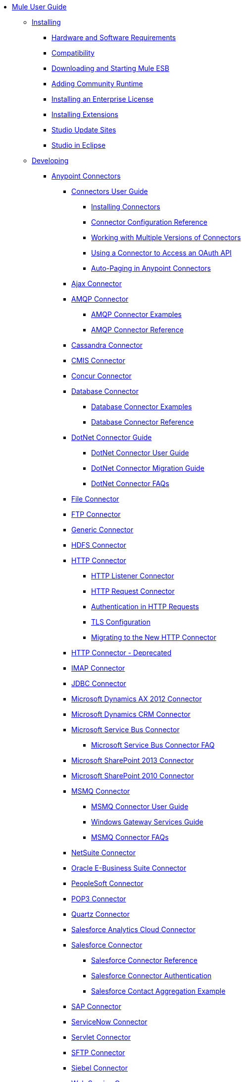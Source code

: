 // Mule User Guide 3.6 TOC File

* link:/mule-fundamentals/v/3.6/index[Mule User Guide]
** link:/mule-user-guide/v/3.6/installing[Installing]
*** link:/mule-user-guide/v/3.6/hardware-and-software-requirements[Hardware and Software Requirements]
*** link:/mule-user-guide/v/3.6/compatibility[Compatibility]
*** link:/mule-user-guide/v/3.6/downloading-and-starting-mule-esb[Downloading and Starting Mule ESB]
*** link:/mule-user-guide/v/3.6/adding-community-runtime[Adding Community Runtime]
*** link:/mule-user-guide/v/3.6/installing-an-enterprise-license[Installing an Enterprise License]
*** link:/mule-user-guide/v/3.6/installing-extensions[Installing Extensions]
*** link:/mule-user-guide/v/3.6/studio-update-sites[Studio Update Sites]
*** link:/mule-user-guide/v/3.6/studio-in-eclipse[Studio in Eclipse]
** link:/mule-user-guide/v/3.6/developing[Developing]
*** link:/mule-user-guide/v/3.6/anypoint-connectors[Anypoint Connectors]
**** link:/mule-user-guide/v/3.6/connectors-user-guide[Connectors User Guide]
***** link:/mule-user-guide/v/3.6/installing-connectors[Installing Connectors]
***** link:/mule-user-guide/v/3.6/connector-configuration-reference[Connector Configuration Reference]
***** link:/mule-user-guide/v/3.6/working-with-multiple-versions-of-connectors[Working with Multiple Versions of Connectors]
***** link:/mule-user-guide/v/3.6/using-a-connector-to-access-an-oauth-api[Using a Connector to Access an OAuth API]
***** link:/mule-user-guide/v/3.6/auto-paging-in-anypoint-connectors[Auto-Paging in Anypoint Connectors]
**** link:/mule-user-guide/v/3.6/ajax-connector[Ajax Connector]
**** link:/mule-user-guide/v/3.6/amqp-connector[AMQP Connector]
***** link:/mule-user-guide/v/3.6/amqp-connector-examples[AMQP Connector Examples]
***** link:/mule-user-guide/v/3.6/amqp-connector-reference[AMQP Connector Reference]
**** link:/mule-user-guide/v/3.6/cassandra-connector[Cassandra Connector]
**** link:/mule-user-guide/v/3.6/cmis-connector[CMIS Connector]
**** link:/mule-user-guide/v/3.6/concur-connector[Concur Connector]
**** link:/mule-user-guide/v/3.6/database-connector[Database Connector]
***** link:/mule-user-guide/v/3.6/database-connector-examples[Database Connector Examples]
***** link:/mule-user-guide/v/3.6/database-connector-reference[Database Connector Reference]
**** link:/mule-user-guide/v/3.6/dotnet-connector-guide[DotNet Connector Guide]
***** link:/mule-user-guide/v/3.6/dotnet-connector-user-guide[DotNet Connector User Guide]
***** link:/mule-user-guide/v/3.6/dotnet-connector-migration-guide[DotNet Connector Migration Guide]
***** link:/mule-user-guide/v/3.6/dotnet-connector-faqs[DotNet Connector FAQs]
**** link:/mule-user-guide/v/3.6/file-connector[File Connector]
**** link:/mule-user-guide/v/3.6/ftp-connector[FTP Connector]
**** link:/mule-user-guide/v/3.6/generic-connector[Generic Connector]
**** link:/mule-user-guide/v/3.6/hdfs-connector[HDFS Connector]
**** link:/mule-user-guide/v/3.6/http-connector[HTTP Connector]
***** link:/mule-user-guide/v/3.6/http-listener-connector[HTTP Listener Connector]
***** link:/mule-user-guide/v/3.6/http-request-connector[HTTP Request Connector]
***** link:/mule-user-guide/v/3.6/authentication-in-http-requests[Authentication in HTTP Requests]
***** link:/mule-user-guide/v/3.6/tls-configuration[TLS Configuration]
***** link:/mule-user-guide/v/3.6/migrating-to-the-new-http-connector[Migrating to the New HTTP Connector]
**** link:/mule-user-guide/v/3.6/http-connector-deprecated[HTTP Connector - Deprecated]
**** link:/mule-user-guide/v/3.6/imap-connector[IMAP Connector]
**** link:/mule-user-guide/v/3.6/jdbc-connector[JDBC Connector]
**** link:/mule-user-guide/v/3.6/microsoft-dynamics-ax-2012-connector[Microsoft Dynamics AX 2012 Connector]
**** link:/mule-user-guide/v/3.6/microsoft-dynamics-crm-connector[Microsoft Dynamics CRM Connector]
**** link:/mule-user-guide/v/3.6/microsoft-service-bus-connector[Microsoft Service Bus Connector]
***** link:/mule-user-guide/v/3.6/microsoft-service-bus-connector-faq[Microsoft Service Bus Connector FAQ]
**** link:/mule-user-guide/v/3.6/microsoft-sharepoint-2013-connector[Microsoft SharePoint 2013 Connector]
**** link:/mule-user-guide/v/3.6/microsoft-sharepoint-2010-connector[Microsoft SharePoint 2010 Connector]
**** link:/mule-user-guide/v/3.6/msmq-connector[MSMQ Connector]
***** link:/mule-user-guide/v/3.6/msmq-connector-user-guide[MSMQ Connector User Guide]
***** link:/mule-user-guide/v/3.6/windows-gateway-services-guide[Windows Gateway Services Guide]
***** link:/mule-user-guide/v/3.6/msmq-connector-faqs[MSMQ Connector FAQs]
**** link:/mule-user-guide/v/3.6/netsuite-connector[NetSuite Connector]
**** link:/mule-user-guide/v/3.6/oracle-e-business-suite-connector[Oracle E-Business Suite Connector]
**** link:/mule-user-guide/v/3.6/peoplesoft-connector[PeopleSoft Connector]
**** link:/mule-user-guide/v/3.6/pop3-connector[POP3 Connector]
**** link:/mule-user-guide/v/3.6/quartz-connector[Quartz Connector]
**** link:/mule-user-guide/v/3.6/salesforce-analytics-cloud-connector[Salesforce Analytics Cloud Connector]
**** link:/mule-user-guide/v/3.6/salesforce-connector[Salesforce Connector]
***** link:/mule-user-guide/v/3.6/salesforce-connector-reference[Salesforce Connector Reference]
***** link:/mule-user-guide/v/3.6/salesforce-connector-authentication[Salesforce Connector Authentication]
***** link:/mule-user-guide/v/3.6/salesforce-contact-aggregation-example[Salesforce Contact Aggregation Example]
**** link:/mule-user-guide/v/3.6/sap-connector[SAP Connector]
**** link:/mule-user-guide/v/3.6/servicenow-connector[ServiceNow Connector]
**** link:/mule-user-guide/v/3.6/servlet-connector[Servlet Connector]
**** link:/mule-user-guide/v/3.6/sftp-connector[SFTP Connector]
**** link:/mule-user-guide/v/3.6/siebel-connector[Siebel Connector]
**** link:/mule-user-guide/v/3.6/web-service-consumer[Web Service Consumer]
***** link:/mule-user-guide/v/3.6/web-service-consumer-reference[Web Service Consumer Reference]
**** link:/mule-user-guide/v/3.6/windows-powershell-connector-guide[Windows PowerShell Connector Guide]
**** link:/mule-user-guide/v/3.6/wmq-connector[WMQ Connector]
**** link:/mule-user-guide/v/3.6/workday-connector[Workday Connector]
*** link:/mule-user-guide/v/3.6/components[Components]
**** link:/mule-user-guide/v/3.6/configuring-components[Configuring Components]
***** link:/mule-user-guide/v/3.6/configuring-java-components[Configuring Java Components]
***** link:/mule-user-guide/v/3.6/developing-components[Developing Components]
***** link:/mule-user-guide/v/3.6/entry-point-resolver-configuration-reference[Entry Point Resolver Configuration Reference]
***** link:/mule-user-guide/v/3.6/component-bindings[Component Bindings]
***** link:/mule-user-guide/v/3.6/using-interceptors[Using Interceptors]
**** link:/mule-user-guide/v/3.6/cxf-component-reference[CXF Component Reference]
**** link:/mule-user-guide/v/3.6/echo-component-reference[Echo Component Reference]
**** link:/mule-user-guide/v/3.6/expression-component-reference[Expression Component Reference]
**** link:/mule-user-guide/v/3.6/flow-reference-component-reference[Flow Reference Component Reference]
**** link:/mule-user-guide/v/3.6/http-static-resource-handler[HTTP Static Resource Handler]
**** link:/mule-user-guide/v/3.6/http-response-builder[HTTP Response Builder]
**** link:/mule-user-guide/v/3.6/invoke-component-reference[Invoke Component Reference]
**** link:/mule-user-guide/v/3.6/java-component-reference[Java Component Reference]
**** link:/mule-user-guide/v/3.6/logger-component-reference[Logger Component Reference]
**** link:/mule-user-guide/v/3.6/logging-in-mule[Logging in Mule]
**** link:/mule-user-guide/v/3.6/rest-component-reference[REST Component Reference]
**** link:/mule-user-guide/v/3.6/script-component-reference[Script Component Reference]
***** link:/mule-user-guide/v/3.6/groovy-component-reference[Groovy Component Reference]
***** link:/mule-user-guide/v/3.6/javascript-component-reference[JavaScript Component Reference]
***** link:/mule-user-guide/v/3.6/python-component-reference[Python Component Reference]
***** link:/mule-user-guide/v/3.6/ruby-component-reference[Ruby Component Reference]
*** link:/mule-user-guide/v/3.6/filters[Filters]
**** link:/mule-user-guide/v/3.6/custom-filter[Custom Filter]
**** link:/mule-user-guide/v/3.6/exception-filter[Exception Filter]
**** link:/mule-user-guide/v/3.6/filter-ref[Filter Ref]
**** link:/mule-user-guide/v/3.6/json-schema-validator[JSON Schema Validator]
**** link:/mule-user-guide/v/3.6/logic-filter[Logic Filter]
**** link:/mule-user-guide/v/3.6/message-filter[Message Filter]
**** link:/mule-user-guide/v/3.6/message-property-filter[Message Property Filter]
**** link:/mule-user-guide/v/3.6/regex-filter[Regex Filter]
**** link:/mule-user-guide/v/3.6/schema-validation-filter[Schema Validation Filter]
**** link:/mule-user-guide/v/3.6/wildcard-filter[Wildcard Filter]
*** link:/mule-user-guide/v/3.6/routers[Routers]
**** link:/mule-user-guide/v/3.6/all-flow-control-reference[All Flow Control Reference]
**** link:/mule-user-guide/v/3.6/choice-flow-control-reference[Choice Flow Control Reference]
**** link:/mule-user-guide/v/3.6/scatter-gather[Scatter-Gather]
**** link:/mule-user-guide/v/3.6/splitter-flow-control-reference[Splitter Flow Control Reference]
*** link:/mule-user-guide/v/3.6/scopes[Scopes]
**** link:/mule-user-guide/v/3.6/async-scope-reference[Async Scope Reference]
**** link:/mule-user-guide/v/3.6/cache-scope[Cache Scope]
**** link:/mule-user-guide/v/3.6/foreach[Foreach]
**** link:/mule-user-guide/v/3.6/message-enricher[Message Enricher]
**** link:/mule-user-guide/v/3.6/poll-reference[Poll Reference]
***** link:/mule-user-guide/v/3.6/poll-schedulers[Poll Schedulers]
**** link:/mule-user-guide/v/3.6/request-reply-scope[Request-Reply Scope]
**** link:/mule-user-guide/v/3.6/transactional[Transactional]
**** link:/mule-user-guide/v/3.6/until-successful-scope[Until Successful Scope]
*** link:/mule-user-guide/v/3.6/transformers[Transformers]
**** link:/mule-user-guide/v/3.6/using-transformers[Using Transformers]
***** link:/mule-user-guide/v/3.6/transformers-configuration-reference[Transformers Configuration Reference]
***** link:/mule-user-guide/v/3.6/native-support-for-json[Native Support for JSON]
***** link:/mule-user-guide/v/3.6/xmlprettyprinter-transformer[XmlPrettyPrinter Transformer]
**** link:/mule-user-guide/v/3.6/creating-custom-transformers[Creating Custom Transformers]
***** link:/mule-user-guide/v/3.6/creating-flow-objects-and-transformers-using-annotations[Creating Flow Objects and Transformers Using Annotations]
***** link:/mule-user-guide/v/3.6/function-annotation[Function Annotation]
***** link:/mule-user-guide/v/3.6/groovy-annotation[Groovy Annotation]
***** link:/mule-user-guide/v/3.6/inboundattachments-annotation[InboundAttachments Annotation]
***** link:/mule-user-guide/v/3.6/inboundheaders-annotation[InboundHeaders Annotation]
***** link:/mule-user-guide/v/3.6/lookup-annotation[Lookup Annotation]
***** link:/mule-user-guide/v/3.6/mule-annotation[Mule Annotation]
***** link:/mule-user-guide/v/3.6/outboundattachments-annotation[OutboundAttachments Annotation]
***** link:/mule-user-guide/v/3.6/outboundheaders-annotation[OutboundHeaders Annotation]
***** link:/mule-user-guide/v/3.6/payload-annotation[Payload Annotation]
***** link:/mule-user-guide/v/3.6/schedule-annotation[Schedule Annotation]
***** link:/mule-user-guide/v/3.6/transformer-annotation[Transformer Annotation]
***** link:/mule-user-guide/v/3.6/xpath-annotation[XPath Annotation]
***** link:/mule-user-guide/v/3.6/creating-custom-transformer-classes[Creating Custom Transformer Classes]
**** link:/mule-user-guide/v/3.6/append-string-transformer-reference[Append String Transformer Reference]
**** link:/mule-user-guide/v/3.6/attachment-transformer-reference[Attachment Transformer Reference]
**** link:/mule-user-guide/v/3.6/expression-transformer-reference[Expression Transformer Reference]
**** link:/mule-user-guide/v/3.6/java-transformer-reference[Java Transformer Reference]
**** link:/mule-user-guide/v/3.6/object-to-xml-transformer-reference[Object to XML Transformer Reference]
**** link:/mule-user-guide/v/3.6/parse-template-reference[Parse Template Reference]
**** link:/mule-user-guide/v/3.6/property-transformer-reference[Property Transformer Reference]
**** link:/mule-user-guide/v/3.6/script-transformer-reference[Script Transformer Reference]
**** link:/mule-user-guide/v/3.6/session-variable-transformer-reference[Session Variable Transformer Reference]
**** link:/mule-user-guide/v/3.6/set-payload-transformer-reference[Set Payload Transformer Reference]
**** link:/mule-user-guide/v/3.6/variable-transformer-reference[Variable Transformer Reference]
**** link:/mule-user-guide/v/3.6/xml-to-object-transformer-reference[XML to Object Transformer Reference]
**** link:/mule-user-guide/v/3.6/xslt-transformer-reference[XSLT Transformer Reference]
**** link:/mule-user-guide/v/3.6/datamapper-user-guide-and-reference[Datamapper User Guide and Reference]
***** link:/mule-user-guide/v/3.6/datamapper-concepts[DataMapper Concepts]
***** link:/mule-user-guide/v/3.6/datamapper-visual-reference[DataMapper Visual Reference]
***** link:/mule-user-guide/v/3.6/defining-datamapper-input-and-output-metadata[Defining DataMapper Input and Output Metadata]
***** link:/mule-user-guide/v/3.6/defining-metadata-using-edit-fields[Defining Metadata Using Edit Fields]
***** link:/mule-user-guide/v/3.6/pojo-class-bindings-and-factory-classes[POJO Class Bindings and Factory Classes]
***** link:/mule-user-guide/v/3.6/building-a-mapping-flow-in-the-graphical-mapping-editor[Building a Mapping Flow in the Graphical Mapping Editor]
***** link:/mule-user-guide/v/3.6/mapping-flow-input-and-output-properties[Mapping Flow Input and Output Properties]
***** link:/mule-user-guide/v/3.6/datamapper-input-error-policy-for-bad-input-data[DataMapper Input Error Policy for Bad Input Data]
***** link:/mule-user-guide/v/3.6/using-datamapper-lookup-tables[Using DataMapper Lookup Tables]
***** link:/mule-user-guide/v/3.6/streaming-data-processing-with-datamapper[Streaming Data Processing with DataMapper]
***** link:/mule-user-guide/v/3.6/updating-metadata-in-an-existing-mapping[Updating Metadata in an Existing Mapping]
***** link:/mule-user-guide/v/3.6/mapping-elements-inside-lists[Mapping Elements Inside Lists]
***** link:/mule-user-guide/v/3.6/previewing-datamapper-results-on-sample-data[Previewing DataMapper Results on Sample Data]
***** link:/mule-user-guide/v/3.6/datamapper-examples[DataMapper Examples]
***** link:/mule-user-guide/v/3.6/datamapper-supplemental-topics[DataMapper Supplemental Topics]
***** link:/mule-user-guide/v/3.6/choosing-mel-or-ctl2-as-scripting-engine[Choosing MEL or CTL2 as Scripting Engine]
***** link:/mule-user-guide/v/3.6/datamapper-fixed-width-input-format[DataMapper Fixed Width Input Format]
***** link:/mule-user-guide/v/3.6/datamapper-flat-to-structured-and-structured-to-flat-mapping[DataMapper Flat-to-Structured and Structured-to-Flat Mapping]
**** link:/mule-user-guide/v/3.6/business-events[Business Events]
*** link:/mule-user-guide/v/3.6/error-handling[Error Handling]
**** link:/mule-user-guide/v/3.6/catch-exception-strategy[Catch Exception Strategy]
**** link:/mule-user-guide/v/3.6/choice-exception-strategy[Choice Exception Strategy]
**** link:/mule-user-guide/v/3.6/reference-exception-strategy[Reference Exception Strategy]
**** link:/mule-user-guide/v/3.6/rollback-exception-strategy[Rollback Exception Strategy]
**** link:/mule-user-guide/v/3.6/exception-strategy-most-common-use-cases[Exception Strategy Most Common Use Cases]
*** link:/mule-user-guide/v/3.6/mule-expression-language-mel[Mule Expression Language MEL]
**** link:/mule-user-guide/v/3.6/mule-expression-language-basic-syntax[Mule Expression Language Basic Syntax]
**** link:/mule-user-guide/v/3.6/mule-expression-language-examples[Mule Expression Language Examples]
**** link:/mule-user-guide/v/3.6/mule-expression-language-reference[Mule Expression Language Reference]
***** link:/mule-user-guide/v/3.6/mule-expression-language-date-and-time-functions[Mule Expression Language Date and Time Functions]
**** link:/mule-user-guide/v/3.6/mule-expression-language-tips[Mule Expression Language Tips]
*** link:/mule-user-guide/v/3.6/datasense[DataSense]
**** link:/mule-user-guide/v/3.6/testing-connections[Testing Connections]
**** link:/mule-user-guide/v/3.6/using-perceptive-flow-design[Using Perceptive Flow Design]
**** link:/mule-user-guide/v/3.6/datasense-enabled-connectors[DataSense-enabled Connectors]
**** link:/mule-user-guide/v/3.6/using-the-datasense-explorer[Using the DataSense Explorer]
**** link:/mule-user-guide/v/3.6/datasense-query-editor[DataSense Query Editor]
**** link:/mule-user-guide/v/3.6/datasense-query-language[DataSense Query Language]
*** link:/mule-user-guide/v/3.6/using-maven-with-mule[Using Maven with Mule]
**** link:/mule-user-guide/v/3.6/using-maven-in-anypoint-studio[Using Maven in Anypoint Studio]
***** link:/mule-user-guide/v/3.6/maven-support-in-anypoint-studio[Maven Support in Anypoint Studio]
***** link:/mule-user-guide/v/3.6/building-a-mule-application-with-maven-in-studio[Building a Mule Application with Maven in Studio]
***** link:/mule-user-guide/v/3.6/enabling-maven-support-for-a-studio-project[Enabling Maven Support for a Studio Project]
***** link:/mule-user-guide/v/3.6/importing-a-maven-project-into-studio[Importing a Maven Project into Studio]
**** link:/mule-user-guide/v/3.6/using-maven-in-mule-esb[Using Maven in Mule ESB]
***** link:/mule-user-guide/v/3.6/configuring-maven-to-work-with-mule-esb[Configuring Maven to Work with Mule ESB]
***** link:/mule-user-guide/v/3.6/maven-tools-for-mule-esb[Maven Tools for Mule ESB]
***** link:/mule-user-guide/v/3.6/mule-esb-plugin-for-maven[Mule ESB Plugin For Maven]
**** link:/mule-user-guide/v/3.6/maven-reference[Maven Reference]
*** link:/mule-user-guide/v/3.6/batch-processing[Batch Processing]
**** link:/mule-user-guide/v/3.6/batch-filters-and-batch-commit[Batch Filters and Batch Commit]
**** link:/mule-user-guide/v/3.6/batch-processing-reference[Batch Processing Reference]
***** link:/mule-user-guide/v/3.6/using-mel-with-batch-processing[Using MEL with Batch Processing]
**** link:/mule-user-guide/v/3.6/batch-streaming-and-job-execution[Batch Streaming and Job Execution]
**** link:/mule-user-guide/v/3.6/record-variable[Record Variable]
*** link:/mule-user-guide/v/3.6/transaction-management[Transaction Management]
**** link:/mule-user-guide/v/3.6/single-resource-transactions[Single Resource Transactions]
**** link:/mule-user-guide/v/3.6/multiple-resource-transactions[Multiple Resource Transactions]
**** link:/mule-user-guide/v/3.6/xa-transactions[XA Transactions]
**** link:/mule-user-guide/v/3.6/using-bitronix-to-manage-transactions[Using Bitronix to Manage Transactions]
*** link:/mule-user-guide/v/3.6/the-properties-editor[The Properties Editor]
*** link:/mule-user-guide/v/3.6/importing-and-exporting-in-studio[Importing and Exporting in Studio]
*** link:/mule-user-guide/v/3.6/adding-and-removing-user-libraries[Adding and Removing User Libraries]
*** link:/mule-user-guide/v/3.6/changing-runtimes-in-studio[Changing Runtimes in Studio]
*** link:/mule-user-guide/v/3.6/starting-the-runtime-in-cluster-mode-in-studio[Starting the Runtime in Cluster Mode in Studio]
*** link:/mule-user-guide/v/3.6/shared-resources[Shared Resources]
**** link:/mule-user-guide/v/3.6/setting-environment-variables[Setting Environment Variables]
*** link:/mule-user-guide/v/3.6/mule-versus-web-application-server[Mule versus Web Application Server]
*** link:/mule-user-guide/v/3.6/publishing-and-consuming-apis-with-mule[Publishing and Consuming APIs with Mule]
**** link:/mule-user-guide/v/3.6/publishing-a-soap-api[Publishing a SOAP API]
***** link:/mule-user-guide/v/3.6/securing-a-soap-api[Securing a SOAP API]
***** link:/mule-user-guide/v/3.6/extra-cxf-component-configurations[Extra CXF Component Configurations]
**** link:/mule-user-guide/v/3.6/consuming-a-soap-api[Consuming a SOAP API]
**** link:/mule-user-guide/v/3.6/publishing-a-rest-api[Publishing a REST API]
**** link:/mule-user-guide/v/3.6/consuming-a-rest-api[Consuming a REST API]
***** link:/mule-user-guide/v/3.6/rest-api-examples[REST API Examples]
*** link:/mule-user-guide/v/3.6/advanced-usage-of-mule-esb[Advanced Usage of Mule ESB]
**** link:/mule-user-guide/v/3.6/storing-objects-in-the-registry[Storing Objects in the Registry]
**** link:/mule-user-guide/v/3.6/object-scopes[Object Scopes]
**** link:/mule-user-guide/v/3.6/using-mule-with-spring[Using Mule with Spring]
***** link:/mule-user-guide/v/3.6/sending-and-receiving-mule-events-in-spring[Sending and Receiving Mule Events in Spring]
***** link:/mule-user-guide/v/3.6/spring-application-contexts[Spring Application Contexts]
***** link:/mule-user-guide/v/3.6/using-spring-beans-as-flow-components[Using Spring Beans as Flow Components]
**** link:/mule-user-guide/v/3.6/configuring-properties[Configuring Properties]
**** link:/mule-user-guide/v/3.6/creating-and-managing-a-cluster-manually[Creating and Managing a Cluster Manually]
**** link:/mule-user-guide/v/3.6/distributed-file-polling[Distributed File Polling]
**** link:/mule-user-guide/v/3.6/distributed-locking[Distributed Locking]
**** link:/mule-user-guide/v/3.6/streaming[Streaming]
**** link:/mule-user-guide/v/3.6/about-configuration-builders[About Configuration Builders]
**** link:/mule-user-guide/v/3.6/internationalizing-strings[Internationalizing Strings]
**** link:/mule-user-guide/v/3.6/bootstrapping-the-registry[Bootstrapping the Registry]
**** link:/mule-user-guide/v/3.6/tuning-performance[Tuning Performance]
**** link:/mule-user-guide/v/3.6/mule-agents[Mule Agents]
***** link:/mule-user-guide/v/3.6/agent-security-disabled-weak-ciphers[Agent Security: Disabled Weak Ciphers]
***** link:/mule-user-guide/v/3.6/jmx-management[JMX Management]
**** link:/mule-user-guide/v/3.6/flow-processing-strategies[Flow Processing Strategies]
**** link:/mule-user-guide/v/3.6/mule-object-stores[Mule Object Stores]
**** link:/mule-user-guide/v/3.6/configuring-reconnection-strategies[Configuring Reconnection Strategies]
**** link:/mule-user-guide/v/3.6/using-the-mule-client[Using the Mule Client]
**** link:/mule-user-guide/v/3.6/using-web-services[Using Web Services]
***** link:/mule-user-guide/v/3.6/proxying-web-services[Proxying Web Services]
***** link:/mule-user-guide/v/3.6/using-.net-web-services-with-mule[Using .NET Web Services with Mule]
**** link:/mule-user-guide/v/3.6/passing-additional-arguments-to-the-jvm-to-control-mule[Passing Additional Arguments to the JVM to Control Mule]
** link:/mule-user-guide/v/3.6/securing[Securing]
*** link:/mule-user-guide/v/3.6/anypoint-enterprise-security[Anypoint Enterprise Security]
**** link:/mule-user-guide/v/3.6/installing-anypoint-enterprise-security[Installing Anypoint Enterprise Security]
**** link:/mule-user-guide/v/3.6/mule-secure-token-service[Mule Secure Token Service]
***** link:/mule-user-guide/v/3.6/creating-an-oauth-2.0a-web-service-provider[Creating an OAuth 2.0a Web Service Provider]
***** link:/mule-user-guide/v/3.6/authorization-grant-types[Authorization Grant Types]
**** link:/mule-user-guide/v/3.6/mule-credentials-vault[Mule Credentials Vault]
**** link:/mule-user-guide/v/3.6/mule-message-encryption-processor[Mule Message Encryption Processor]
***** link:/mule-user-guide/v/3.6/pgp-encrypter[PGP Encrypter]
**** link:/mule-user-guide/v/3.6/mule-digital-signature-processor[Mule Digital Signature Processor]
**** link:/mule-user-guide/v/3.6/anypoint-filter-processor[Anypoint Filter Processor]
**** link:/mule-user-guide/v/3.6/mule-crc32-processor[Mule CRC32 Processor]
**** link:/mule-user-guide/v/3.6/anypoint-enterprise-security-example-application[Anypoint Enterprise Security Example Application]
**** link:/mule-user-guide/v/3.6/mule-sts-oauth-2.0a-example-application[Mule STS OAuth 2.0a Example Application]
*** link:/mule-user-guide/v/3.6/configuring-security[Configuring Security]
**** link:/mule-user-guide/v/3.6/configuring-the-spring-security-manager[Configuring the Spring Security Manager]
**** link:/mule-user-guide/v/3.6/component-authorization-using-spring-security[Component Authorization Using Spring Security]
**** link:/mule-user-guide/v/3.6/setting-up-ldap-provider-for-spring-security[Setting up LDAP Provider for Spring Security]
**** link:/mule-user-guide/v/3.6/upgrading-from-acegi-to-spring-security[Upgrading from Acegi to Spring Security]
**** link:/mule-user-guide/v/3.6/encryption-strategies[Encryption Strategies]
**** link:/mule-user-guide/v/3.6/pgp-security[PGP Security]
**** link:/mule-user-guide/v/3.6/jaas-security[Jaas Security]
**** link:/mule-user-guide/v/3.6/saml-module[SAML Module]
*** link:/mule-user-guide/v/3.6/fips-140-2-compliance-support[FIPS 140-2 Compliance Support]
** link:/mule-user-guide/v/3.6/debugging[Debugging]
*** link:/mule-user-guide/v/3.6/studio-visual-debugger[Studio Visual Debugger]
*** link:/mule-user-guide/v/3.6/troubleshooting[Troubleshooting]
**** link:/mule-user-guide/v/3.6/configuring-mule-stacktraces[Configuring Mule Stacktraces]
**** link:/mule-user-guide/v/3.6/debugging-outside-studio[Debugging Outside Studio]
**** link:/mule-user-guide/v/3.6/logging[Logging]
** link:/mule-user-guide/v/3.6/testing[Testing]
*** link:/mule-user-guide/v/3.6/introduction-to-testing-mule[Introduction to Testing Mule]
*** link:/mule-user-guide/v/3.6/unit-testing[Unit Testing]
*** link:/mule-user-guide/v/3.6/functional-testing[Functional Testing]
*** link:/mule-user-guide/v/3.6/testing-strategies[Testing Strategies]
*** link:/mule-user-guide/v/3.6/munit[MUnit]
** link:/mule-user-guide/v/3.6/deploying[Deploying]
*** link:/mule-user-guide/v/3.6/starting-and-stopping-mule-esb[Starting and Stopping Mule ESB]
*** link:/mule-user-guide/v/3.6/deployment-scenarios[Deployment Scenarios]
**** link:/mule-user-guide/v/3.6/choosing-the-right-clustering-topology[Choosing the Right Clustering Topology]
**** link:/mule-user-guide/v/3.6/embedding-mule-in-a-java-application-or-webapp[Embedding Mule in a Java Application or Webapp]
**** link:/mule-user-guide/v/3.6/deploying-mule-to-jboss[Deploying Mule to JBoss]
***** link:/mule-user-guide/v/3.6/mule-as-mbean[Mule as MBean]
**** link:/mule-user-guide/v/3.6/deploying-mule-to-weblogic[Deploying Mule to WebLogic]
**** link:/mule-user-guide/v/3.6/deploying-mule-to-websphere[Deploying Mule to WebSphere]
**** link:/mule-user-guide/v/3.6/deploying-mule-as-a-service-to-tomcat[Deploying Mule as a Service to Tomcat]
**** link:/mule-user-guide/v/3.6/application-server-based-hot-deployment[Application Server Based Hot Deployment]
**** link:/mule-user-guide/v/3.6/classloader-control-in-mule[Classloader Control in Mule]
***** link:/mule-user-guide/v/3.6/fine-grain-classloader-control[Fine Grain Classloader Control]
*** link:/mule-user-guide/v/3.6/deploying-to-multiple-environments[Deploying to Multiple Environments]
*** link:/mule-user-guide/v/3.6/mule-high-availability-ha-clusters[Mule High Availability HA Clusters]
**** link:/mule-user-guide/v/3.6/evaluating-mule-high-availability-clusters-demo[Evaluating Mule High Availability Clusters Demo]
***** link:/mule-user-guide/v/3.6/1-installing-the-demo-bundle[1 - Installing the Demo Bundle]
***** link:/mule-user-guide/v/3.6/2-creating-a-cluster[2 - Creating a Cluster]
***** link:/mule-user-guide/v/3.6/3-deploying-an-application[3 - Deploying an Application]
***** link:/mule-user-guide/v/3.6/4-applying-load-to-the-cluster[4 - Applying Load to the Cluster]
***** link:/mule-user-guide/v/3.6/5-witnessing-failover[5 - Witnessing Failover]
***** link:/mule-user-guide/v/3.6/6-troubleshooting-and-next-steps[6 - Troubleshooting and Next Steps]
*** link:/mule-user-guide/v/3.6/mule-deployment-model[Mule Deployment Model]
**** link:/mule-user-guide/v/3.6/hot-deployment[Hot Deployment]
**** link:/mule-user-guide/v/3.6/application-deployment[Application Deployment]
**** link:/mule-user-guide/v/3.6/application-format[Application Format]
**** link:/mule-user-guide/v/3.6/mule-application-deployment-descriptor[Mule Application Deployment Descriptor]
***** link:/mule-user-guide/v/3.6/application-plugin-format[Application Plugin Format]
***** link:/mule-user-guide/v/3.6/mule-plugin-format[Mule Plugin Format]
*** link:/mule-user-guide/v/3.6/mule-server-notifications[Mule Server Notifications]
*** link:/mule-user-guide/v/3.6/profiling-mule[Profiling Mule]
*** link:/mule-user-guide/v/3.6/hardening-your-mule-installation[Hardening your Mule Installation]
*** link:/mule-user-guide/v/3.6/configuring-mule-for-different-deployment-scenarios[Configuring Mule for Different Deployment Scenarios]
**** link:/mule-user-guide/v/3.6/configuring-mule-as-a-linux-or-unix-daemon[Configuring Mule as a Linux or Unix Daemon]
**** link:/mule-user-guide/v/3.6/configuring-mule-as-a-windows-service[Configuring Mule as a Windows Service]
**** link:/mule-user-guide/v/3.6/configuring-mule-to-run-from-a-script[Configuring Mule to Run From a Script]
*** link:/mule-user-guide/v/3.6/preparing-a-gitignore-file[Preparing a gitignore File]
*** link:/mule-user-guide/v/3.6/using-subversion-with-studio[Using Subversion with Studio]
** link:/mule-user-guide/v/3.6/extending[Extending]
*** link:/mule-user-guide/v/3.6/extending-components[Extending Components]
*** link:/mule-user-guide/v/3.6/custom-message-processors[Custom Message Processors]
*** link:/mule-user-guide/v/3.6/creating-example-archetypes[Creating Example Archetypes]
*** link:/mule-user-guide/v/3.6/creating-a-custom-xml-namespace[Creating a Custom XML Namespace]
*** link:/mule-user-guide/v/3.6/creating-module-archetypes[Creating Module Archetypes]
*** link:/mule-user-guide/v/3.6/creating-catalog-archetypes[Creating Catalog Archetypes]
*** link:/mule-user-guide/v/3.6/creating-project-archetypes[Creating Project Archetypes]
*** link:/mule-user-guide/v/3.6/creating-transports[Creating Transports]
**** link:/mule-user-guide/v/3.6/transport-archetype[Transport Archetype]
**** link:/mule-user-guide/v/3.6/transport-service-descriptors[Transport Service Descriptors]
*** link:/mule-user-guide/v/3.6/creating-custom-routers[Creating Custom Routers]
** link:/mule-user-guide/v/3.6/reference[Reference]
*** link:/mule-user-guide/v/3.6/team-development-with-mule[Team Development with Mule]
**** link:/mule-user-guide/v/3.6/modularizing-your-configuration-files-for-team-development[Modularizing Your Configuration Files for Team Development]
**** link:/mule-user-guide/v/3.6/using-side-by-side-configuration-files[Using Side-by-Side Configuration Files]
**** link:/mule-user-guide/v/3.6/using-modules-in-your-application[Using Modules In Your Application]
**** link:/mule-user-guide/v/3.6/sharing-custom-code[Sharing Custom Code]
**** link:/mule-user-guide/v/3.6/sharing-custom-configuration-fragments[Sharing Custom Configuration Fragments]
**** link:/mule-user-guide/v/3.6/sharing-custom-configuration-patterns[Sharing Custom Configuration Patterns]
**** link:/mule-user-guide/v/3.6/sharing-applications[Sharing Applications]
**** link:/mule-user-guide/v/3.6/sustainable-software-development-practices-with-mule[Sustainable Software Development Practices with Mule]
***** link:/mule-user-guide/v/3.6/reproducible-builds[Reproducible Builds]
***** link:/mule-user-guide/v/3.6/continuous-integration[Continuous Integration]
*** link:/mule-user-guide/v/3.6/configuration-patterns[Configuration Patterns]
**** link:/mule-user-guide/v/3.6/understanding-mule-configuration[Understanding Mule Configuration]
***** link:/mule-user-guide/v/3.6/about-the-xml-configuration-file[About the XML Configuration File]
**** link:/mule-user-guide/v/3.6/choosing-between-flows-and-patterns[Choosing Between Flows and Patterns]
***** link:/mule-user-guide/v/3.6/using-flows-for-service-orchestration[Using Flows for Service Orchestration]
**** link:/mule-user-guide/v/3.6/using-mule-configuration-patterns[Using Mule Configuration Patterns]
***** link:/mule-user-guide/v/3.6/pattern-based-configuration[Pattern-Based Configuration]
***** link:/mule-user-guide/v/3.6/simple-service-pattern[Simple Service Pattern]
***** link:/mule-user-guide/v/3.6/bridge-pattern[Bridge Pattern]
***** link:/mule-user-guide/v/3.6/validator-pattern[Validator Pattern]
***** link:/mule-user-guide/v/3.6/web-service-proxy-pattern[Web Service Proxy Pattern]
***** link:/mule-user-guide/v/3.6/http-proxy-pattern[HTTP Proxy Pattern]
***** link:/mule-user-guide/v/3.6/about-mule-configuration[About Mule Configuration]
***** link:/mule-user-guide/v/3.6/understanding-enterprise-integration-patterns-using-mule[Understanding Enterprise Integration Patterns Using Mule]
***** link:/mule-user-guide/v/3.6/understanding-orchestration-using-mule[Understanding Orchestration Using Mule]
***** link:/mule-user-guide/v/3.6/understanding-configuration-patterns-using-mule[Understanding Configuration Patterns Using Mule]
***** link:/mule-user-guide/v/3.6/connecting-with-transports-and-connectors[Connecting with Transports and Connectors]
***** link:/mule-user-guide/v/3.6/using-mule-with-web-services[Using Mule with Web Services]
*** link:/mule-user-guide/v/3.6/filter-references[Filter References]
**** link:/mule-user-guide/v/3.6/idempotent-filter[Idempotent Filter]
*** link:/mule-user-guide/v/3.6/general-configuration-reference[General Configuration Reference]
**** link:/mule-user-guide/v/3.6/bpm-configuration-reference[BPM Configuration Reference]
**** link:/mule-user-guide/v/3.6/component-configuration-reference[Component Configuration Reference]
**** link:/mule-user-guide/v/3.6/endpoint-configuration-reference[Endpoint Configuration Reference]
***** link:/mule-user-guide/v/3.6/mule-endpoint-uris[Mule Endpoint URIs]
**** link:/mule-user-guide/v/3.6/exception-strategy-configuration-reference[Exception Strategy Configuration Reference]
**** link:/mule-user-guide/v/3.6/filters-configuration-reference[Filters Configuration Reference]
**** link:/mule-user-guide/v/3.6/global-settings-configuration-reference[Global Settings Configuration Reference]
**** link:/mule-user-guide/v/3.6/notifications-configuration-reference[Notifications Configuration Reference]
**** link:/mule-user-guide/v/3.6/properties-configuration-reference[Properties Configuration Reference]
**** link:/mule-user-guide/v/3.6/security-manager-configuration-reference[Security Manager Configuration Reference]
**** link:/mule-user-guide/v/3.6/transactions-configuration-reference[Transactions Configuration Reference]
*** link:/mule-user-guide/v/3.6/transports-reference[Transports Reference]
**** link:/mule-user-guide/v/3.6/connecting-using-transports[Connecting Using Transports]
***** link:/mule-user-guide/v/3.6/configuring-a-transport[Configuring a Transport]
**** link:/mule-user-guide/v/3.6/ajax-transport-reference[AJAX Transport Reference]
**** link:/mule-user-guide/v/3.6/ejb-transport-reference[EJB Transport Reference]
**** link:/mule-user-guide/v/3.6/email-transport-reference[Email Transport Reference]
**** link:/mule-user-guide/v/3.6/file-transport-reference[File Transport Reference]
**** link:/mule-user-guide/v/3.6/ftp-transport-reference[FTP Transport Reference]
**** link:/mule-user-guide/v/3.6/mulesoft-enterprise-java-connector-for-sap-reference[MuleSoft Enterprise Java Connector for SAP Reference]
***** link:/mule-user-guide/v/3.6/sap-jco-extended-properties[SAP JCo Extended Properties]
***** link:/mule-user-guide/v/3.6/sap-jco-server-services-configuration[SAP JCo Server Services Configuration]
***** link:/mule-user-guide/v/3.6/outbound-endpoint-transactions[Outbound Endpoint Transactions]
***** link:/mule-user-guide/v/3.6/troubleshooting-sap-connector[Troubleshooting SAP Connector]
***** link:/mule-user-guide/v/3.6/xml-definitions[XML Definitions]
**** link:/mule-user-guide/v/3.6/http-transport-reference[HTTP Transport Reference]
**** link:/mule-user-guide/v/3.6/https-transport-reference[HTTPS Transport Reference]
**** link:/mule-user-guide/v/3.6/imap-transport-reference[IMAP Transport Reference]
**** link:/mule-user-guide/v/3.6/jdbc-transport-reference[JDBC Transport Reference]
**** link:/mule-user-guide/v/3.6/jetty-transport-reference[Jetty Transport Reference]
***** link:/mule-user-guide/v/3.6/jetty-ssl-transport[Jetty SSL Transport]
**** link:/mule-user-guide/v/3.6/jms-transport-reference[JMS Transport Reference]
***** link:/mule-user-guide/v/3.6/activemq-integration[ActiveMQ Integration]
***** link:/mule-user-guide/v/3.6/hornetq-integration[HornetQ Integration]
***** link:/mule-user-guide/v/3.6/open-mq-integration[Open MQ Integration]
***** link:/mule-user-guide/v/3.6/solace-jms[Solace JMS]
***** link:/mule-user-guide/v/3.6/tibco-ems-integration[Tibco EMS Integration]
**** link:/mule-user-guide/v/3.6/multicast-transport-reference[Multicast Transport Reference]
**** link:/mule-user-guide/v/3.6/pop3-transport-reference[POP3 Transport Reference]
**** link:/mule-user-guide/v/3.6/quartz-transport-reference[Quartz Transport Reference]
**** link:/mule-user-guide/v/3.6/rmi-transport-reference[RMI Transport Reference]
**** link:/mule-user-guide/v/3.6/servlet-transport-reference[Servlet Transport Reference]
**** link:/mule-user-guide/v/3.6/sftp-transport-reference[SFTP Transport Reference]
**** link:/mule-user-guide/v/3.6/smtp-transport-reference[SMTP Transport Reference]
**** link:/mule-user-guide/v/3.6/ssl-and-tls-transports-reference[SSL and TLS Transports Reference]
**** link:/mule-user-guide/v/3.6/stdio-transport-reference[STDIO Transport Reference]
**** link:/mule-user-guide/v/3.6/tcp-transport-reference[TCP Transport Reference]
**** link:/mule-user-guide/v/3.6/udp-transport-reference[UDP Transport Reference]
**** link:/mule-user-guide/v/3.6/vm-transport-reference[VM Transport Reference]
**** link:/mule-user-guide/v/3.6/mule-wmq-transport-reference[Mule WMQ Transport Reference]
**** link:/mule-user-guide/v/3.6/wsdl-connectors[WSDL Connectors]
**** link:/mule-user-guide/v/3.6/xmpp-transport-reference[XMPP Transport Reference]
*** link:/mule-user-guide/v/3.6/modules-reference[Modules Reference]
**** link:/mule-user-guide/v/3.6/atom-module-reference[Atom Module Reference]
**** link:/mule-user-guide/v/3.6/bpm-module-reference[BPM Module Reference]
***** link:/mule-user-guide/v/3.6/drools-module-reference[Drools Module Reference]
***** link:/mule-user-guide/v/3.6/jboss-jbpm-module-reference[JBoss jBPM Module Reference]
**** link:/mule-user-guide/v/3.6/cxf-module-reference[CXF Module Reference]
***** link:/mule-user-guide/v/3.6/cxf-module-overview[CXF Module Overview]
***** link:/mule-user-guide/v/3.6/building-web-services-with-cxf[Building Web Services with CXF]
***** link:/mule-user-guide/v/3.6/consuming-web-services-with-cxf[Consuming Web Services with CXF]
***** link:/mule-user-guide/v/3.6/enabling-ws-addressing[Enabling WS-Addressing]
***** link:/mule-user-guide/v/3.6/enabling-ws-security[Enabling WS-Security]
***** link:/mule-user-guide/v/3.6/cxf-error-handling[CXF Error Handling]
***** link:/mule-user-guide/v/3.6/proxying-web-services-with-cxf[Proxying Web Services with CXF]
***** link:/mule-user-guide/v/3.6/supported-web-service-standards[Supported Web Service Standards]
***** link:/mule-user-guide/v/3.6/using-a-web-service-client-directly[Using a Web Service Client Directly]
***** link:/mule-user-guide/v/3.6/using-http-get-requests[Using HTTP GET Requests]
***** link:/mule-user-guide/v/3.6/using-mtom[Using MTOM]
***** link:/mule-user-guide/v/3.6/cxf-module-configuration-reference[CXF Module Configuration Reference]
**** link:/mule-user-guide/v/3.6/data-bindings-reference[Data Bindings Reference]
**** link:/mule-user-guide/v/3.6/jaas-module-reference[JAAS Module Reference]
**** link:/mule-user-guide/v/3.6/jboss-transaction-manager-reference[JBoss Transaction Manager Reference]
**** link:/mule-user-guide/v/3.6/jersey-module-reference[Jersey Module Reference]
**** link:/mule-user-guide/v/3.6/json-module-reference[JSON Module Reference]
**** link:/mule-user-guide/v/3.6/rss-module-reference[RSS Module Reference]
**** link:/mule-user-guide/v/3.6/scripting-module-reference[Scripting Module Reference]
**** link:/mule-user-guide/v/3.6/spring-extras-module-reference[Spring Extras Module Reference]
**** link:/mule-user-guide/v/3.6/sxc-module-reference[SXC Module Reference]
**** link:/mule-user-guide/v/3.6/xml-module-reference[XML Module Reference]
***** link:/mule-user-guide/v/3.6/domtoxml-transformer[DomToXml Transformer]
***** link:/mule-user-guide/v/3.6/jaxb-bindings[JAXB Bindings]
***** link:/mule-user-guide/v/3.6/jaxb-transformers[JAXB Transformers]
***** link:/mule-user-guide/v/3.6/jxpath-extractor-transformer[JXPath Extractor Transformer]
***** link:/mule-user-guide/v/3.6/xml-namespaces[XML Namespaces]
***** link:/mule-user-guide/v/3.6/xmlobject-transformers[XmlObject Transformers]
***** link:/mule-user-guide/v/3.6/xmltoxmlstreamreader-transformer[XmlToXMLStreamReader Transformer]
***** link:/mule-user-guide/v/3.6/xquery-support[XQuery Support]
***** link:/mule-user-guide/v/3.6/xquery-transformer[XQuery Transformer]
***** link:/mule-user-guide/v/3.6/xslt-transformer[XSLT Transformer]
***** link:/mule-user-guide/v/3.6/xpath-extractor-transformer[XPath Extractor Transformer]
***** link:/mule-user-guide/v/3.6/xpath[XPath]
*** link:/mule-user-guide/v/3.6/non-mel-expressions-configuration-reference[Non-MEL Expressions Configuration Reference]
**** link:/mule-user-guide/v/3.6/using-non-mel-expressions[Using Non-MEL Expressions]
*** link:/mule-user-guide/v/3.6/creating-non-mel-expression-evaluators[Creating Non-MEL Expression Evaluators]
*** link:/mule-user-guide/v/3.6/schema-documentation[Schema Documentation]
**** link:/mule-user-guide/v/3.6/notes-on-mule-3.0-schema-changes[Notes on Mule 3.0 Schema Changes]
*** link:/mule-user-guide/v/3.6/mule-esb-3-and-test-api-javadoc[Mule ESB 3 and Test API Javadoc]
*** link:/mule-user-guide/v/3.6/mulesoft-security-update-policy[MuleSoft Security Update Policy]
